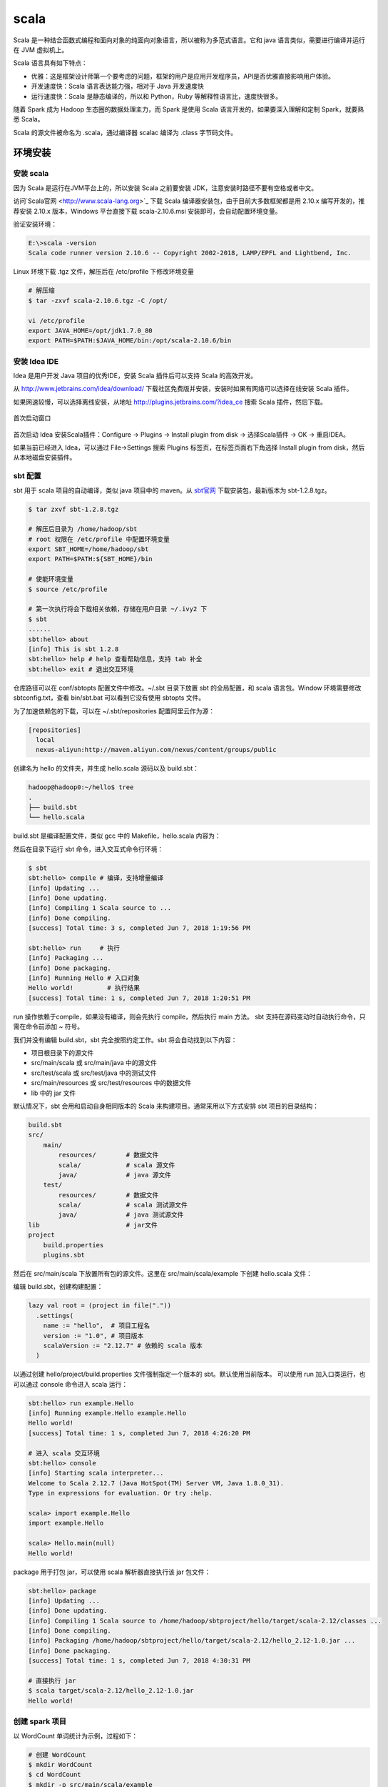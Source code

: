 scala
================

Scala 是一种结合函数式编程和面向对象的纯面向对象语言，所以被称为多范式语言。它和 java 语言类似，需要进行编译并运行在 JVM 虚拟机上。

Scala 语言具有如下特点：

- 优雅：这是框架设计师第一个要考虑的问题，框架的用户是应用开发程序员，API是否优雅直接影响用户体验。
- 开发速度快：Scala 语言表达能力强，相对于 Java 开发速度快
- 运行速度快：Scala 是静态编译的，所以和 Python，Ruby 等解释性语言比，速度快很多。

随着 Spark 成为 Hadoop 生态圈的数据处理主力，而 Spark 是使用 Scala 语言开发的，如果要深入理解和定制 Spark，就要熟悉 Scala。

Scala 的源文件被命名为 .scala，通过编译器 scalac 编译为 .class 字节码文件。

环境安装
-----------

安装 scala
~~~~~~~~~~~~

因为 Scala 是运行在JVM平台上的，所以安装 Scala 之前要安装 JDK，注意安装时路径不要有空格或者中文。

访问`Scala官网 <http://www.scala-lang.org>`_ 下载 Scala 编译器安装包，由于目前大多数框架都是用 2.10.x 编写开发的，推荐安装 2.10.x 版本，Windows 平台直接下载 scala-2.10.6.msi 安装即可，会自动配置环境变量。

验证安装环境：

.. code-block:: sh

  E:\>scala -version
  Scala code runner version 2.10.6 -- Copyright 2002-2018, LAMP/EPFL and Lightbend, Inc.

Linux 环境下载 .tgz 文件，解压后在 /etc/profile 下修改环境变量

.. code-block:: sh

  # 解压缩
  $ tar -zxvf scala-2.10.6.tgz -C /opt/

  vi /etc/profile
  export JAVA_HOME=/opt/jdk1.7.0_80
  export PATH=$PATH:$JAVA_HOME/bin:/opt/scala-2.10.6/bin

安装 Idea IDE
~~~~~~~~~~~~~

Idea 是用户开发 Java 项目的优秀IDE，安装 Scala 插件后可以支持 Scala 的高效开发。

从 http://www.jetbrains.com/idea/download/ 下载社区免费版并安装，安装时如果有网络可以选择在线安装 Scala 插件。

如果网速较慢，可以选择离线安装，从地址 http://plugins.jetbrains.com/?idea_ce 搜索 Scala 插件，然后下载。

.. figure:: imgs/scala/idea.png
  :scale: 80%
  :align: center
  :alt: idea

  首次启动窗口

首次启动 Idea 安装Scala插件：Configure -> Plugins -> Install plugin from disk -> 选择Scala插件 -> OK -> 重启IDEA。

如果当前已经进入 Idea，可以通过 File->Settings 搜索 Plugins 标签页，在标签页面右下角选择 Install plugin from disk，然后从本地磁盘安装插件。

sbt 配置
~~~~~~~~~

sbt 用于 scala 项目的自动编译，类似 java 项目中的 maven。从 `sbt官网 <ttp://www.scala-sbt.org/download.html>`_ 下载安装包，最新版本为 sbt-1.2.8.tgz。

.. code-block:: sh

  $ tar zxvf sbt-1.2.8.tgz
  
  # 解压后目录为 /home/hadoop/sbt
  # root 权限在 /etc/profile 中配置环境变量
  export SBT_HOME=/home/hadoop/sbt
  export PATH=$PATH:${SBT_HOME}/bin 
  
  # 使能环境变量
  $ source /etc/profile
  
  # 第一次执行将会下载相关依赖，存储在用户目录 ~/.ivy2 下
  $ sbt   
  ......
  sbt:hello> about
  [info] This is sbt 1.2.8
  sbt:hello> help # help 查看帮助信息，支持 tab 补全
  sbt:hello> exit # 退出交互环境

仓库路径可以在 conf/sbtopts 配置文件中修改。~/.sbt 目录下放置 sbt 的全局配置，和 scala 语言包。Window 环境需要修改 sbtconfig.txt，查看 bin/sbt.bat 可以看到它没有使用 sbtopts 文件。

为了加速依赖包的下载，可以在 ~/.sbt/repositories 配置阿里云作为源：

.. code-block:: sh

  [repositories]
    local
    nexus-aliyun:http://maven.aliyun.com/nexus/content/groups/public

创建名为 hello 的文件夹，并生成 hello.scala 源码以及 build.sbt：

.. code-block:: sh

  hadoop@hadoop0:~/hello$ tree
  .
  ├── build.sbt
  └── hello.scala
  
build.sbt 是编译配置文件，类似 gcc 中的 Makefile，hello.scala 内容为：

.. code-block:: scala
  :linenos:
  :lineno-start: 0

  object Hello {
      def main(args: Array[String]) = println("Hello world!")
  }

然后在目录下运行 sbt 命令，进入交互式命令行环境：
  
.. code-block:: sh
  
  $ sbt
  sbt:hello> compile # 编译，支持增量编译
  [info] Updating ...
  [info] Done updating.
  [info] Compiling 1 Scala source to ...
  [info] Done compiling.
  [success] Total time: 3 s, completed Jun 7, 2018 1:19:56 PM
  
  sbt:hello> run     # 执行
  [info] Packaging ...
  [info] Done packaging.
  [info] Running Hello # 入口对象
  Hello world!         # 执行结果 
  [success] Total time: 1 s, completed Jun 7, 2018 1:20:51 PM

run 操作依赖于compile，如果没有编译，则会先执行 compile，然后执行 main 方法。 sbt 支持在源码变动时自动执行命令，只需在命令前添加 ~ 符号。

我们并没有编辑 build.sbt，sbt 完全按照约定工作。sbt 将会自动找到以下内容：

- 项目根目录下的源文件
- src/main/scala 或 src/main/java 中的源文件
- src/test/scala 或 src/test/java 中的测试文件
- src/main/resources 或 src/test/resources 中的数据文件
- lib 中的 jar 文件 

默认情况下，sbt 会用和启动自身相同版本的 Scala 来构建项目。通常采用以下方式安排 sbt 项目的目录结构：

.. code-block:: sh

  build.sbt
  src/
      main/
          resources/        # 数据文件
          scala/            # scala 源文件
          java/             # java 源文件
      test/
          resources/        # 数据文件
          scala/            # scala 测试源文件
          java/             # java 测试源文件
  lib                       # jar文件
  project
      build.properties
      plugins.sbt 

然后在 src/main/scala 下放置所有包的源文件。这里在 src/main/scala/example 下创建 hello.scala 文件：

.. code-block:: scala
  :linenos:
  :lineno-start: 0

  package example
  
  object Hello {
      def main(args: Array[String]) = println("Hello world!")
  }

编辑 build.sbt，创建构建配置：

.. code-block:: sh

  lazy val root = (project in file("."))
    .settings(
      name := "hello",  # 项目工程名
      version := "1.0", # 项目版本
      scalaVersion := "2.12.7" # 依赖的 scala 版本
    )

以通过创建 hello/project/build.properties 文件强制指定一个版本的 sbt。默认使用当前版本。 可以使用 run 加入口类运行，也可以通过 console 命令进入 scala 运行：

.. code-block:: sh

  sbt:hello> run example.Hello
  [info] Running example.Hello example.Hello
  Hello world!
  [success] Total time: 1 s, completed Jun 7, 2018 4:26:20 PM
  
  # 进入 scala 交互环境
  sbt:hello> console
  [info] Starting scala interpreter...
  Welcome to Scala 2.12.7 (Java HotSpot(TM) Server VM, Java 1.8.0_31).
  Type in expressions for evaluation. Or try :help.
  
  scala> import example.Hello
  import example.Hello
  
  scala> Hello.main(null)
  Hello world!

package 用于打包 jar，可以使用 scala 解析器直接执行该 jar 包文件：

.. code-block:: sh

  sbt:hello> package
  [info] Updating ...
  [info] Done updating.
  [info] Compiling 1 Scala source to /home/hadoop/sbtproject/hello/target/scala-2.12/classes ...
  [info] Done compiling.
  [info] Packaging /home/hadoop/sbtproject/hello/target/scala-2.12/hello_2.12-1.0.jar ...
  [info] Done packaging.
  [success] Total time: 1 s, completed Jun 7, 2018 4:30:31 PM

  # 直接执行 jar
  $ scala target/scala-2.12/hello_2.12-1.0.jar
  Hello world!

创建 spark 项目
~~~~~~~~~~~~~~~~~

以 WordCount 单词统计为示例，过程如下：

.. code-block:: sh

  # 创建 WordCount
  $ mkdir WordCount
  $ cd WordCount
  $ mkdir -p src/main/scala/example
  
在路径 src/main/scala/example 下创建 WordCount.scala，内容如下：

.. code-block:: scala
  :linenos:
  :lineno-start: 0
  
  package example
  import org.apache.spark.SparkContext
  
  object WordCount {
      def main(args: Array[String]): Unit = {
        val inputPath = args(0)     // 输入文件夹
        val outputPath = args(1)    // 输出文件夹
        val sc = new SparkContext()
        val lines = sc.textFile(inputPath)
        val wordCounts = lines.flatMap {line => line.split(" ")}
                         .map(word => (word, 1)).reduceByKey(_ + _)
        wordCounts.saveAsTextFile(outputPath)
    }
  }

最后配置 build.sbt 构建文件，指明依赖 spark-core：

.. code-block:: scala
  :linenos:
  :lineno-start: 0
  
  lazy val root = (project in file(".")).
    settings(
    name := "WordCount",
    version := "1.0",
    scalaVersion := "2.11.12", // 这里要和 spark 中使用的 scala 版本一致
    libraryDependencies += "org.apache.spark" %% "spark-core" % "2.4.3" % "provided"
  )
  
注意，如果 scala 使用版本不一致，运行 spark-submit 提交任务时将出现 java.lang.NoClassDefFoundError。以本地模式运行测试：

.. code-block:: sh

  # 创建测试路径和文件
  $ tree /home/hadoop/input/
  /home/hadoop/input/
  └── test.txt 

  $ cat /home/hadoop/input/test.txt 
  hello world
  
  # 测试单词统计数据包
  $ spark-submit --master local[4] --class example.WordCount --executor-memory 512m \
    target/scala-2.11/wordcount_2.11-1.0.jar \
   /home/hadoop/input/ /home/hadoop/out

  # 查看统计结果
  $ cat /home/hadoop/out/part-00000
  (hello,1)
  (world,1)
  
基本语法
----------

HelloWorld
~~~~~~~~~~~

使用原生方式直接编写，并编译，然后执行。

.. code-block:: scala
  :linenos:
  :lineno-start: 0
  
  # 创建 HelloWorld.scala
  object HelloWorld {
  	  def main(args: Array[String]):Uint={
  		    println("Hello World!");
  		}
  }
  
  # scalac HelloWorld.scala 编译生成 HelloWorld.class 文件
  # scala HelloWorld  执行

由于 scalac 没有进行 java 库的链接，不能直接使用 java HelloWorld 执行。

